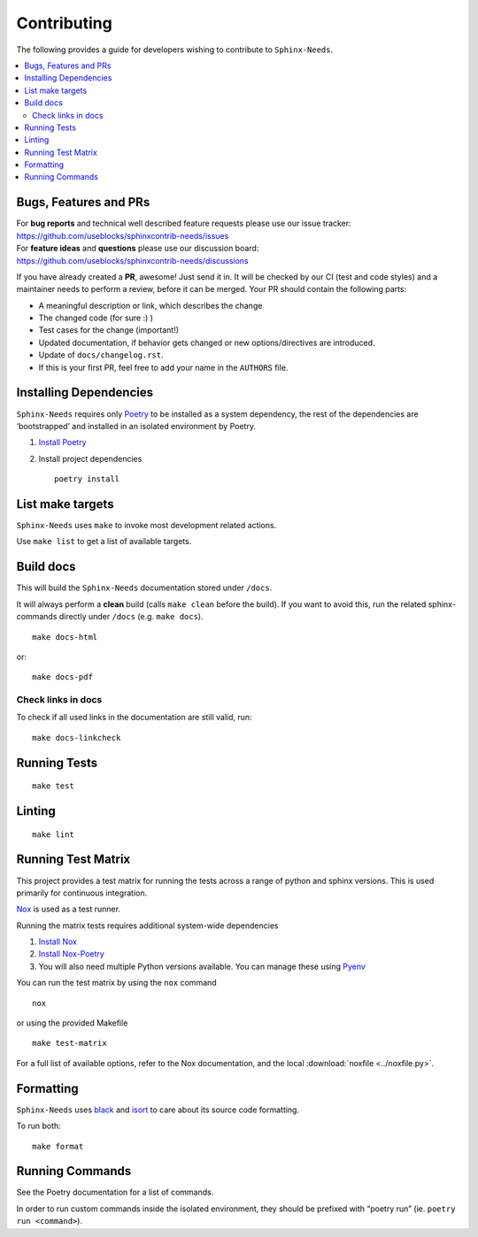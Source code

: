 Contributing
============

The following provides a guide for developers wishing to contribute
to ``Sphinx-Needs``.

.. contents::
   :local:

Bugs, Features and  PRs
-----------------------

| For **bug reports** and technical well described feature requests please use our issue tracker:
| https://github.com/useblocks/sphinxcontrib-needs/issues

| For **feature ideas** and **questions** please use our discussion board:
| https://github.com/useblocks/sphinxcontrib-needs/discussions

If you have already created a **PR**, awesome! Just send it in. It will be checked by our CI (test and code styles) and
a maintainer needs to perform a review, before it can be merged.
Your PR should  contain the following parts:

* A meaningful description or link, which describes the change
* The changed code (for sure :) )
* Test cases for the change (important!)
* Updated documentation, if behavior gets changed or new options/directives are introduced.
* Update of ``docs/changelog.rst``.
* If this is your first PR, feel free to add your name in the ``AUTHORS`` file.

Installing Dependencies
-----------------------

``Sphinx-Needs`` requires only
`Poetry <https://python-poetry.org/>`__ to be installed as a system
dependency, the rest of the dependencies are ‘bootstrapped’ and
installed in an isolated environment by Poetry.

1. `Install Poetry <https://python-poetry.org/docs/#installation>`__

2. Install project dependencies

   ::

       poetry install

List make targets
-----------------
``Sphinx-Needs`` uses ``make`` to invoke most development related actions.

Use ``make list`` to get a list of available targets.

.. program-output:: make --no-print-directory --directory ../ list

Build docs
----------
This will build the ``Sphinx-Needs`` documentation stored under ``/docs``.

It will always perform a **clean** build (calls ``make clean`` before the build).
If you want to avoid this, run the related sphinx-commands directly under ``/docs`` (e.g. ``make docs``).

::

    make docs-html

or::

    make docs-pdf

Check links in docs
~~~~~~~~~~~~~~~~~~~~
To check if all used links in the documentation are still valid, run::

    make docs-linkcheck


Running Tests
-------------

::

   make test

Linting
-------

::

   make lint

Running Test Matrix
-------------------

This project provides a test matrix for running the tests across a range
of python and sphinx versions. This is used primarily for continuous
integration.

`Nox <https://nox.thea.codes/en/stable/>`__ is used as a test runner.

Running the matrix tests requires additional system-wide dependencies

1. `Install
   Nox <https://nox.thea.codes/en/stable/tutorial.html#installation>`__
2. `Install Nox-Poetry <https://pypi.org/project/nox-poetry/>`__
3. You will also need multiple Python versions available. You can manage
   these using `Pyenv <https://github.com/pyenv/pyenv>`__

You can run the test matrix by using the ``nox`` command

::

   nox

or using the provided Makefile

::

   make test-matrix

For a full list of available options, refer to the Nox documentation,
and the local :download:`noxfile <../noxfile.py>`.

.. dropdown:: Our noxfile.py

   .. literalinclude:: ../noxfile.py

Formatting
----------
``Sphinx-Needs`` uses `black <https://github.com/psf/black>`_ and
`isort <https://pycqa.github.io/isort/>`_ to care about its source code formatting.

To run both::

    make format


Running Commands
----------------

See the Poetry documentation for a list of commands.

In order to run custom commands inside the isolated environment, they
should be prefixed with “poetry run” (ie. ``poetry run <command>``).
